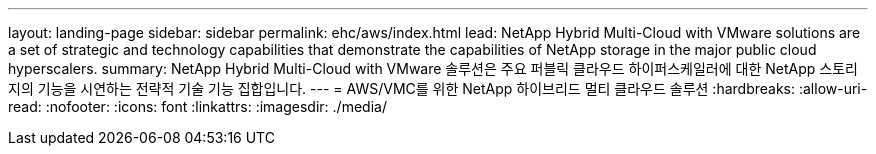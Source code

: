 ---
layout: landing-page 
sidebar: sidebar 
permalink: ehc/aws/index.html 
lead: NetApp Hybrid Multi-Cloud with VMware solutions are a set of strategic and technology capabilities that demonstrate the capabilities of NetApp storage in the major public cloud hyperscalers. 
summary: NetApp Hybrid Multi-Cloud with VMware 솔루션은 주요 퍼블릭 클라우드 하이퍼스케일러에 대한 NetApp 스토리지의 기능을 시연하는 전략적 기술 기능 집합입니다. 
---
= AWS/VMC를 위한 NetApp 하이브리드 멀티 클라우드 솔루션
:hardbreaks:
:allow-uri-read: 
:nofooter: 
:icons: font
:linkattrs: 
:imagesdir: ./media/



